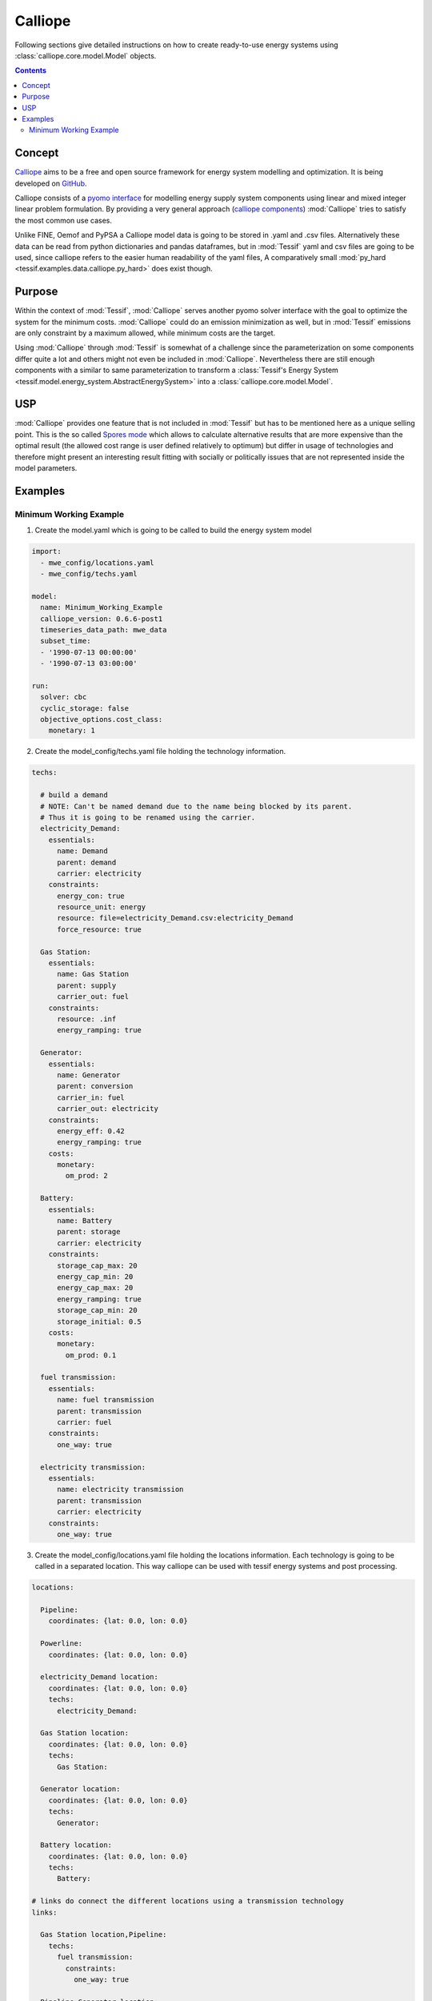 .. _Models_Calliope:

********
Calliope
********

Following sections give detailed instructions on how to create ready-to-use
energy systems using :class:`calliope.core.model.Model` objects.

.. contents:: Contents
   :local:
   :backlinks: top


Concept
*******
`Calliope <https://www.callio.pe/>`_ aims to be a free and open source framework
for energy system modelling and optimization. It is being developed on
`GitHub <https://github.com/calliope-project/calliope>`_.

Calliope consists of a `pyomo interface <https://www.pyomo.org/>`_
for modelling energy supply system components using linear and mixed integer linear problem formulation.
By providing a very general approach (`calliope components <https://calliope.readthedocs.io/en/stable/user/config_defaults.html#abstract-base-technology-groups>`_)
:mod:`Calliope` tries to satisfy the most common use cases.

Unlike FINE, Oemof and PyPSA a Calliope model data is going to be stored
in .yaml and .csv files. Alternatively these data can be read from python dictionaries
and pandas dataframes, but in :mod:`Tessif` yaml and csv files are going to be used,
since calliope refers to the easier human readability of the yaml files,
A comparatively small :mod:`py_hard <tessif.examples.data.calliope.py_hard>`
does exist though.

Purpose
*******
Within the context of :mod:`Tessif`, :mod:`Calliope` serves
another pyomo solver interface with the goal to optimize the system for the
minimum costs. :mod:`Calliope` could do an emission minimization as well, but in :mod:`Tessif`
emissions are only constraint by a maximum allowed, while minimum costs are the target.



Using :mod:`Calliope` through :mod:`Tessif` is somewhat of a challenge since the
parameterization on some components differ quite a lot and others might
not even be included in :mod:`Calliope`. Nevertheless there are still enough
components with a similar to same parameterization to transform a :class:`Tessif's Energy System
<tessif.model.energy_system.AbstractEnergySystem>` into a :class:`calliope.core.model.Model`.

USP
***
:mod:`Calliope` provides one feature that is not included in :mod:`Tessif`
but has to be mentioned here as a unique selling point. This is the so called
`Spores mode <https://calliope.readthedocs.io/en/stable/user/advanced_features.html#spores-mode>`_
which allows to calculate alternative results that are more expensive than the optimal result
(the allowed cost range is user defined relatively to optimum) but differ in usage of technologies
and therefore might present an interesting result fitting with socially or politically issues
that are not represented inside the model parameters.

Examples
********
               
.. _Models_Calliope_Examples_Mwe:

Minimum Working Example
=======================

1. Create the model.yaml which is going to be called to build the energy system model

.. code-block:: yaml

   import:
     - mwe_config/locations.yaml
     - mwe_config/techs.yaml

   model:
     name: Minimum_Working_Example
     calliope_version: 0.6.6-post1
     timeseries_data_path: mwe_data
     subset_time:
     - '1990-07-13 00:00:00'
     - '1990-07-13 03:00:00'

   run:
     solver: cbc
     cyclic_storage: false
     objective_options.cost_class:
       monetary: 1

2. Create the model_config/techs.yaml file holding the technology information.

.. code-block:: yaml

    techs:

      # build a demand
      # NOTE: Can't be named demand due to the name being blocked by its parent.
      # Thus it is going to be renamed using the carrier.
      electricity_Demand:
        essentials:
          name: Demand
          parent: demand
          carrier: electricity
        constraints:
          energy_con: true
          resource_unit: energy
          resource: file=electricity_Demand.csv:electricity_Demand
          force_resource: true

      Gas Station:
        essentials:
          name: Gas Station
          parent: supply
          carrier_out: fuel
        constraints:
          resource: .inf
          energy_ramping: true

      Generator:
        essentials:
          name: Generator
          parent: conversion
          carrier_in: fuel
          carrier_out: electricity
        constraints:
          energy_eff: 0.42
          energy_ramping: true
        costs:
          monetary:
            om_prod: 2

      Battery:
        essentials:
          name: Battery
          parent: storage
          carrier: electricity
        constraints:
          storage_cap_max: 20
          energy_cap_min: 20
          energy_cap_max: 20
          energy_ramping: true
          storage_cap_min: 20
          storage_initial: 0.5
        costs:
          monetary:
            om_prod: 0.1

      fuel transmission:
        essentials:
          name: fuel transmission
          parent: transmission
          carrier: fuel
        constraints:
          one_way: true

      electricity transmission:
        essentials:
          name: electricity transmission
          parent: transmission
          carrier: electricity
        constraints:
          one_way: true


3. Create the model_config/locations.yaml file holding the locations information.
   Each technology is going to be called in a separated location. This way calliope
   can be used with tessif energy systems and post processing.

.. code-block:: yaml

    locations:

      Pipeline:
        coordinates: {lat: 0.0, lon: 0.0}

      Powerline:
        coordinates: {lat: 0.0, lon: 0.0}

      electricity_Demand location:
        coordinates: {lat: 0.0, lon: 0.0}
        techs:
          electricity_Demand:

      Gas Station location:
        coordinates: {lat: 0.0, lon: 0.0}
        techs:
          Gas Station:

      Generator location:
        coordinates: {lat: 0.0, lon: 0.0}
        techs:
          Generator:

      Battery location:
        coordinates: {lat: 0.0, lon: 0.0}
        techs:
          Battery:

    # links do connect the different locations using a transmission technology
    links:

      Gas Station location,Pipeline:
        techs:
          fuel transmission:
            constraints:
              one_way: true

      Pipeline,Generator location:
        techs:
          fuel transmission:
            constraints:
              one_way: true

      Battery location,Powerline:
        techs:
          electricity transmission:
            constraints:
              one_way: false

      Generator location,Powerline:
        techs:
          electricity transmission:
            constraints:
              one_way: true

      Powerline,electricity_Demand location:
        techs:
          electricity transmission:
            constraints:
              one_way: true

.. note::
   The presented example yaml files are identical to those in tessif\examples\data\calliope\mwe.
..

4. Save the timeseries data in a .csv file. From this point on python is going to be used.

.. code-block:: python

    import pandas as pd
    import numpy as np
    from tessif.frused.paths import example_dir

    simulation_time = pd.date_range(
    '7/13/1990', periods=4, freq='H')

    demand_timeseries = np.array(4*[-10])

    demand_timeseries = pd.DataFrame({'': simulation_time, 'electricity_Demand': demand_timeseries})

    # commented out for better doctesting
    # timeseries.to_csv(
    #     os.path.join(
    #         example_dir, 'data', 'calliope', 'timeseries_data', f'mwe_electricity_Demand.csv'), index=False)


.. note::
   Each Calliope model needs at least one timeseries.
..

5. Build and optimize the model.

    >>> from tessif.frused.paths import example_dir
    >>> import calliope

    >>> es = calliope.Model(f'{example_dir}/data/calliope/mwe/model.yaml')
    >>> es.run()

6. Confirm the expected output.

   >>> for loc in sorted(es.inputs.locs.data):
   ...     print(loc)
   Battery location
   Gas Station location
   Generator location
   Pipeline
   Powerline
   electricity_Demand location

   >>> for tech in sorted(es.inputs.techs.data):
   ...     print(tech)
   Battery
   Gas Station
   Generator
   electricity transmission
   electricity_Demand
   fuel transmission

7. For examples on how to extract result information out ouf the optimized
energy system using tessif, see :mod:`tessif.transform.es2mapping.cllp`
